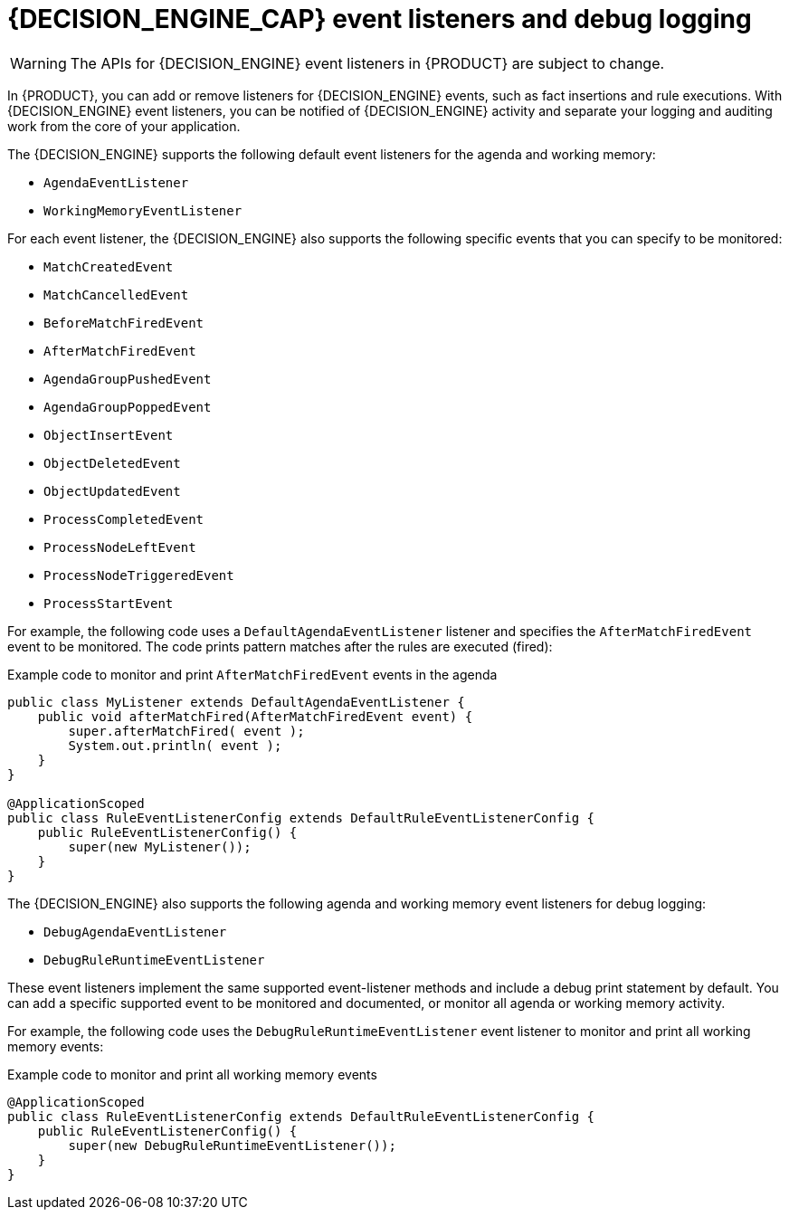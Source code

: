 [id="con-engine-event-listeners_{context}"]
= {DECISION_ENGINE_CAP} event listeners and debug logging

[WARNING]
====
The APIs for {DECISION_ENGINE} event listeners in {PRODUCT} are subject to change.
====

In {PRODUCT}, you can add or remove listeners for {DECISION_ENGINE} events, such as fact insertions and rule executions. With {DECISION_ENGINE} event listeners, you can be notified of {DECISION_ENGINE} activity and separate your logging and auditing work from the core of your application.

The {DECISION_ENGINE} supports the following default event listeners for the agenda and working memory:

* `AgendaEventListener`
* `WorkingMemoryEventListener`

ifdef::KOGITO-COMM[]
.WorkingMemoryEventManager
image::UserGuide/WorkingMemoryEventManager.png[align="center"]
endif::[]

For each event listener, the {DECISION_ENGINE} also supports the following specific events that you can specify to be monitored:

* `MatchCreatedEvent`
* `MatchCancelledEvent`
* `BeforeMatchFiredEvent`
* `AfterMatchFiredEvent`
* `AgendaGroupPushedEvent`
* `AgendaGroupPoppedEvent`
* `ObjectInsertEvent`
* `ObjectDeletedEvent`
* `ObjectUpdatedEvent`
* `ProcessCompletedEvent`
* `ProcessNodeLeftEvent`
* `ProcessNodeTriggeredEvent`
* `ProcessStartEvent`

For example, the following code uses a `DefaultAgendaEventListener` listener and specifies the `AfterMatchFiredEvent` event to be monitored. The code prints pattern matches after the rules are executed (fired):

.Example code to monitor and print `AfterMatchFiredEvent` events in the agenda
[source,java]
----
public class MyListener extends DefaultAgendaEventListener {
    public void afterMatchFired(AfterMatchFiredEvent event) {
        super.afterMatchFired( event );
        System.out.println( event );
    }
}

@ApplicationScoped
public class RuleEventListenerConfig extends DefaultRuleEventListenerConfig {
    public RuleEventListenerConfig() {
        super(new MyListener());
    }
}
----

The {DECISION_ENGINE} also supports the following agenda and working memory event listeners for debug logging:

* `DebugAgendaEventListener`
* `DebugRuleRuntimeEventListener`

These event listeners implement the same supported event-listener methods and include a debug print statement by default. You can add a specific supported event to be monitored and documented, or monitor all agenda or working memory activity.

For example, the following code uses the `DebugRuleRuntimeEventListener` event listener to monitor and print all working memory events:

.Example code to monitor and print all working memory events
[source,java]
----
@ApplicationScoped
public class RuleEventListenerConfig extends DefaultRuleEventListenerConfig {
    public RuleEventListenerConfig() {
        super(new DebugRuleRuntimeEventListener());
    }
}
----
